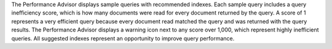 The Performance Advisor displays sample queries with recommended 
indexes. Each sample query includes a query inefficiency score, which is
how many documents were read for every document returned by the query.
A score of 1 represents a very efficient query because every document read matched
the query and was returned with the query results. The Performance Advisor
displays a warning icon next to any score over 1,000, which represent 
highly inefficient queries. All suggested indexes represent an opportunity
to improve query performance.